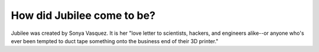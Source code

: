 How did Jubilee come to be?
---------------------------

Jubilee was created by Sonya Vasquez. It is her "love letter to scientists, hackers, and engineers alike--or anyone
who's ever been tempted to duct tape something onto the business end of their 3D printer."